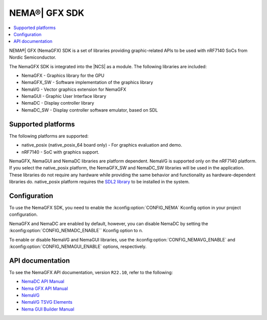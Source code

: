 .. _nemagfx:

NEMA®| GFX SDK
##############

.. contents::
   :local:
   :depth: 2

NEMA®| GFX (NemaGFX) SDK is a set of libraries providing graphic-related APIs to be used with nRF7140 SoCs from Nordic Semiconductor.

The NemaGFX SDK is integrated into the |NCS| as a module.
The following libraries are included:

* NemaGFX - Graphics library for the GPU
* NemaGFX_SW - Software implementation of the graphics library
* NemaVG - Vector graphics extension for NemaGFX
* NemaGUI - Graphic User Interface library
* NemaDC - Display controller library
* NemaDC_SW - Display controller software emulator, based on SDL

Supported platforms
*******************

The following platforms are supported:

* native_posix (native_posix_64 board only) - For graphics evaluation and demo.
* nRF7140 - SoC with graphics support.

NemaGFX, NemaGUI and NemaDC libraries are platform dependent.
NemaVG is supported only on the nRF7140 platform.
If you select the native_posix platform, the NemaGFX_SW and NemaDC_SW libraries will be used in the application.
These libraries do not require any hardware while providing the same behavior and functionality as hardware-dependent libraries do.
native_posix platform requires the `SDL2 library`_ to be installed in the system.

Configuration
*************

To use the NemaGFX SDK, you need to enable the :kconfig:option:`CONFIG_NEMA` Kconfig option in your project configuration.

NemaGFX and NemaDC are enabled by default, however, you can disable NemaDC by setting the :kconfig:option:`CONFIG_NEMADC_ENABLE`` Kconfig option to ``n``.

To enable or disable NemaVG and NemaGUI libraries, use the :kconfig:option:`CONFIG_NEMAVG_ENABLE` and :kconfig:option:`CONFIG_NEMAGUI_ENABLE` options, respectively.

API documentation
*****************

To see the NemaGFX API documentation, version ``R22.10``, refer to the following:

* `NemaDC API Manual`_
* `Nema GFX API Manual`_
* `NemaVG`_
* `NemaVG TSVG Elements`_
* `Nema GUI Builder Manual`_

.. _SDL2 library: https://github.com/libsdl-org/SDL
.. _NemaDC API Manual: https://res.developer.nordicsemi.com/res/nema/NemaDC_API_Manual.pdf
.. _Nema GFX API Manual: https://res.developer.nordicsemi.com/res/nema/NemaGFX_API_Manual.pdf
.. _NemaVG: https://res.developer.nordicsemi.com/res/nema/NemaVG.pdf
.. _NemaVG TSVG Elements: https://res.developer.nordicsemi.com/res/nema/NemaVG_TSVG_Elements.pdf
.. _Nema GUI Builder Manual: https://res.developer.nordicsemi.com/res/nema/Nema_GUI_Builder_Manual.pdf

